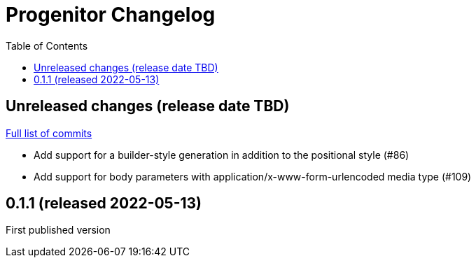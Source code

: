 :showtitle:
:toc: left
:icons: font
:toclevels: 1

= Progenitor Changelog

// WARNING: This file is modified programmatically by `cargo release` as
// configured in release.toml.  DO NOT change the format of the headers or the
// list of raw commits.

// cargo-release: next header goes here (do not change this line)

== Unreleased changes (release date TBD)

https://github.com/oxidecomputer/progenitor/compare/v0.1.1\...HEAD[Full list of commits]

* Add support for a builder-style generation in addition to the positional style (#86)
* Add support for body parameters with application/x-www-form-urlencoded media type (#109)

== 0.1.1 (released 2022-05-13)

First published version
